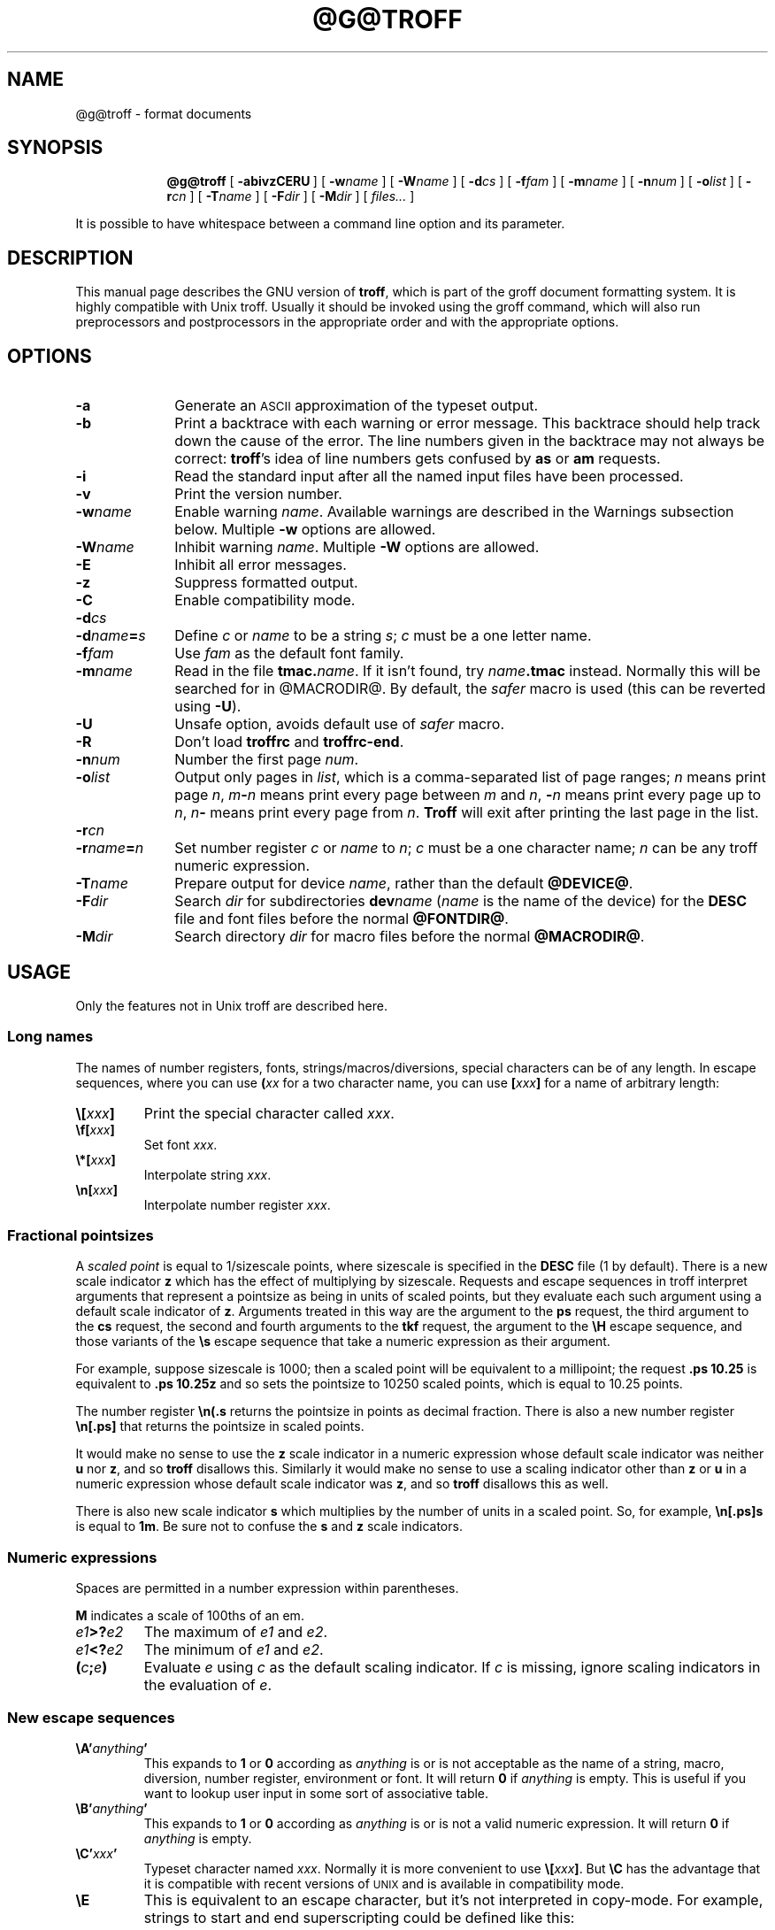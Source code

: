 .ig \"-*- nroff -*-
Copyright (C) 1989-2000 Free Software Foundation, Inc.

Permission is granted to make and distribute verbatim copies of
this manual provided the copyright notice and this permission notice
are preserved on all copies.

Permission is granted to copy and distribute modified versions of this
manual under the conditions for verbatim copying, provided that the
entire resulting derived work is distributed under the terms of a
permission notice identical to this one.

Permission is granted to copy and distribute translations of this
manual into another language, under the above conditions for modified
versions, except that this permission notice may be included in
translations approved by the Free Software Foundation instead of in
the original English.
..
.\" define a string tx for the TeX logo
.ie t .ds tx T\h'-.1667m'\v'.224m'E\v'-.224m'\h'-.125m'X
.el .ds tx TeX
.de TQ
.br
.ns
.TP \\$1
..
.\" Like TP, but if specified indent is more than half
.\" the current line-length - indent, use the default indent.
.de Tp
.ie \\n(.$=0:((0\\$1)*2u>(\\n(.lu-\\n(.iu)) .TP
.el .TP "\\$1"
..
.\" The BSD man macros can't handle " in arguments to font change macros,
.\" so use \(ts instead of ".
.tr \(ts"
.TH @G@TROFF @MAN1EXT@ "@MDATE@" "Groff Version @VERSION@"
.SH NAME
@g@troff \- format documents
.SH SYNOPSIS
.nr a \n(.j
.ad l
.nr i \n(.i
.in +\w'\fB@g@troff 'u
.ti \niu
.B @g@troff
.de OP
.ie \\n(.$-1 .RI "[\ \fB\\$1\fP" "\\$2" "\ ]"
.el .RB "[\ " "\\$1" "\ ]"
..
.OP \-abivzCERU
.OP \-w name
.OP \-W name
.OP \-d cs
.OP \-f fam
.OP \-m name
.OP \-n num
.OP \-o list
.OP \-r cn
.OP \-T name
.OP \-F dir
.OP \-M dir
.RI "[\ " files\|.\|.\|. "\ ]"
.br
.ad \na
.PP
It is possible to have whitespace between a command line option and its
parameter.
.SH DESCRIPTION
This manual page describes the GNU version of
.BR troff ,
which is part of the groff document formatting system.
It is highly compatible with Unix troff.
Usually it should be invoked using the groff command, which will
also run preprocessors and postprocessors in the appropriate
order and with the appropriate options.
.SH OPTIONS
.TP \w'\-dname=s'u+2n
.B \-a
Generate an
.SM ASCII
approximation of the typeset output.
.TP
.B \-b
Print a backtrace with each warning or error message.  This backtrace
should help track down the cause of the error.  The line numbers given
in the backtrace may not always be correct:
.BR troff 's
idea of line numbers
gets confused by
.B as
or 
.B am
requests.
.TP
.B \-i
Read the standard input after all the named input files have been
processed.
.TP
.B \-v
Print the version number.
.TP
.BI \-w name
Enable warning
.IR  name .
Available warnings are described in
the Warnings subsection below.
Multiple
.B \-w
options are allowed.
.TP
.BI \-W name
Inhibit warning
.IR name .
Multiple
.B \-W
options are allowed.
.TP
.B \-E
Inhibit all error messages.
.TP
.B \-z
Suppress formatted output.
.TP
.B \-C
Enable compatibility mode.
.TP
.BI \-d cs
.TQ
.BI \-d name = s
Define
.I c
or
.I name
to be a string
.IR s ;
.I c
must be a one letter name.
.TP
.BI \-f fam
Use
.I fam
as the default font family.
.TP
.BI \-m name
Read in the file
.BI tmac. name\fR.
If it isn't found, try
.IB name .tmac
instead.
Normally this will be searched for in @MACRODIR@.
By default, the 
.I safer
macro is used (this can be reverted using
.BR \-U ).
.TP
.B \-U
Unsafe option, avoids default use of 
.I safer
macro.
.TP
.B \-R
Don't load
.B troffrc
and
.BR troffrc-end .
.TP
.BI \-n num
Number the first page
.IR num .
.TP
.BI \-o list
Output only pages in
.IR list ,
which is a comma-separated list of page ranges;
.I n
means print page
.IR n ,
.IB m \- n
means print every page between
.I m
and
.IR n ,
.BI \- n
means print every page up to
.IR n ,
.IB n \-
means print every page from
.IR n .
.B Troff
will exit after printing the last page in the list.
.TP
.BI \-r cn
.TQ
.BI \-r name = n
Set number register
.I c
or
.I name
to
.IR n ;
.I c
must be a one character name;
.I n
can be any troff numeric expression.
.TP
.BI \-T name
Prepare output for device
.IR name ,
rather than the default
.BR @DEVICE@ .
.TP
.BI \-F dir
Search
.I dir
for subdirectories
.BI dev name
.RI ( name
is the name of the device)
for the
.B DESC
file and font files before the normal
.BR @FONTDIR@ .
.TP
.BI \-M dir
Search directory
.I dir
for macro files before the normal
.BR @MACRODIR@ .
.SH USAGE
Only the features not in Unix troff are described here.
.SS Long names
The names of number registers, fonts, strings/macros/diversions,
special characters can be of any length. In escape sequences, where
you can use 
.BI ( xx
for a two character name, you can use
.BI [ xxx ]
for a name of arbitrary length:
.TP
.BI \e[ xxx ]
Print the special character called
.IR xxx .
.TP
.BI \ef[ xxx ]
Set font
.IR xxx .
.TP
.BI \e*[ xxx ]
Interpolate string
.IR xxx .
.TP
.BI \en[ xxx ]
Interpolate number register
.IR xxx .
.SS Fractional pointsizes
A
.I
scaled point
is equal to 1/sizescale
points, where
sizescale is specified in the
.B DESC
file (1 by default).
There is a new scale indicator
.B z
which has the effect of multiplying by sizescale.
Requests and escape sequences in troff 
interpret arguments that represent a pointsize as being in units
of scaled points, but they evaluate each such argument
using a default scale indicator of
.BR z .
Arguments treated in this way are
the argument to the
.B ps
request,
the third argument to the
.B cs
request,
the second and fourth arguments to the
.B tkf
request,
the argument to the
.B \eH
escape sequence,
and those variants of the
.B \es
escape sequence that take a numeric expression as their argument.
.LP
For example, suppose sizescale is 1000;
then a scaled point will be equivalent to a millipoint;
the request
.B .ps 10.25
is equivalent to
.B .ps 10.25z
and so sets the pointsize to 10250 scaled points,
which is equal to 10.25 points.
.LP
The number register
.B \en(.s
returns the pointsize in points as decimal fraction.
There is also a new number register
.B \en[.ps]
that returns the pointsize in scaled points.
.LP
It would make no sense to use the
.B z
scale indicator in a numeric expression
whose default scale indicator was neither
.B u
nor
.BR z ,
and so
.B troff
disallows this.
Similarly it would make no sense to use a scaling indicator
other than
.B z
or
.B u
in a numeric expression whose default scale indicator was
.BR z ,
and so
.B troff
disallows this as well.
.LP
There is also new scale indicator
.B s
which multiplies by the number of units in a scaled point.
So, for example,
.B \en[.ps]s
is equal to
.BR 1m .
Be sure not to confuse the
.B s
and
.B z
scale indicators.
.SS Numeric expressions
.LP
Spaces are permitted in a number expression within parentheses.
.LP
.B M
indicates a scale of 100ths of an em.
.TP
.IB e1 >? e2
The maximum of
.I e1
and
.IR e2 .
.TP
.IB e1 <? e2
The minimum of
.I e1
and
.IR e2 .
.TP
.BI ( c ; e )
Evaluate
.I e
using
.I c
as the default scaling indicator.
If
.I c
is missing, ignore scaling indicators in the evaluation of
.IR e .
.SS New escape sequences
.TP
.BI \eA' anything '
This expands to
.B 1
or
.B 0
according as
.I anything
is or is not acceptable as the name of a string, macro, diversion,
number register, environment or font.
It will return
.B 0
if
.I anything
is empty.
This is useful if you want to lookup user input in some sort of
associative table.
.TP
.BI \eB' anything '
This expands to
.B 1
or
.B 0
according as
.I anything
is or is not a valid numeric expression.
It will return
.B 0
if
.I anything
is empty.
.TP
.BI \eC' xxx '
Typeset character named
.IR xxx .
Normally it is more convenient to use
.BI \e[ xxx ]\fR.
But
.B \eC
has the advantage that it is compatible with recent versions of
.SM UNIX
and is available in compatibility mode.
.TP
.B \eE
This is equivalent to an escape character,
but it's not interpreted in copy-mode.
For example, strings to start and end superscripting could be defined
like this:
.RS
.IP
\&.ds { \ev'\-.3m'\es'\eEn[.s]*6u/10u'
.br
\&.ds } \es0\ev'.3m'
.LP
The use of
.B \eE
ensures that these definitions will work even if
.B \e*{
gets interpreted in copy-mode
(for example, by being used in a macro argument).
.RE
.TP
.BI \eN' n '
Typeset the character with code
.I n
in the current font.
.I n
can be any integer.
Most devices only have characters with codes between 0 and 255.
If the current font does not contain a character with that code,
special fonts will
.I not
be searched.
The
.B \eN
escape sequence can be conveniently used on conjunction with the
.B char
request:
.RS
.IP
.B
\&.char \e[phone] \ef(ZD\eN'37'
.RE
.IP
The code of each character is given in the fourth column in the font
description file after the
.B charset
command.
It is possible to include unnamed characters in the font description
file by using a name of
.BR \-\-\- ;
the
.B \eN
escape sequence is the only way to use these.
.TP
.BI \eR' name\ \(+-n '
This has the same effect as
.RS
.IP
.BI .nr\  name\ \(+-n
.RE
.TP
.BI \es( nn
.TQ
.BI \es\(+-( nn
Set the point size to
.I nn
points;
.I nn
must be exactly two digits.
.TP
.BI \es[\(+- n ]
.TQ
.BI \es\(+-[ n ]
.TQ
.BI \es'\(+- n '
.TQ
.BI \es\(+-' n '
Set the point size to
.I n
scaled points;
.I n
is a numeric expression with a default scale indicator of
.BR z .
.TP
.BI \eV x
.TQ
.BI \eV( xx
.TQ
.BI \eV[ xxx ]
Interpolate the contents of the environment variable
.IR xxx ,
as returned by
.BR getenv (3).
.B \eV
is interpreted in copy-mode.
.TP
.BI \eY x
.TQ
.BI \eY( xx
.TQ
.BI \eY[ xxx ]
This is approximately equivalent to
.BI \eX'\e*[ xxx ]'\fR.
However the contents of the string or macro
.I xxx
are not interpreted;
also it is permitted for
.I xxx
to have been defined as a macro and thus contain newlines
(it is not permitted for the argument to
.B \eX
to contain newlines).
The inclusion of newlines requires an extension to the Unix troff output
format, and will confuse drivers that do not know about this
extension.
.TP
.BI \eZ' anything '
Print anything and then restore the horizontal and vertical
position;
.I anything
may not contain tabs or leaders.
.TP
.B \e$0
The name by which the current macro was invoked.
The
.B als
request can make a macro have more than one name.
.TP
.B \e$*
In a macro, the concatenation of all the arguments separated by spaces.
.TP
.B \e$@
In a macro, the concatenation of all the arguments with each surrounded by
double quotes, and separated by spaces. 
.TP
.BI \e$( nn
.TQ
.BI \e$[ nnn ]
In a macro, this gives the
.IR nn -th
or
.IR nnn -th
argument.
Macros can have a unlimited number of arguments.
.TP
.BI \e? anything \e?
When used in a diversion, this will transparently embed
.I anything
in the diversion.
.I anything
is read in copy mode.
When the diversion is reread,
.I anything
will be interpreted.
.I anything
may not contain newlines; use
.B \e!
if you want to embed newlines in a diversion.
The escape sequence
.B \e?
is also recognised in copy mode and turned into a single internal
code; it is this code that terminates
.IR anything .
Thus
.RS
.RS
.ft B
.nf
.ne 15
\&.nr x 1
\&.nf
\&.di d
\e?\e\e?\e\e\e\e?\e\e\e\e\e\e\e\enx\e\e\e\e?\e\e?\e?
\&.di
\&.nr x 2
\&.di e
\&.d
\&.di
\&.nr x 3
\&.di f
\&.e
\&.di
\&.nr x 4
\&.f
.fi
.ft
.RE
.RE
.IP
will print
.BR 4 .
.TP
.B \e/
This increases the width of the preceding character so that
the spacing between that character and the following character
will be correct if the following character is a roman character.
For example, if an italic f is immediately followed by a roman
right parenthesis, then in many fonts the top right portion of the f
will overlap the top left of the right parenthesis producing \fIf\fR)\fR,
which is ugly.
Inserting
.B \e/
produces
.ie \n(.g \fIf\/\fR)\fR
.el \fIf\|\fR)\fR
and avoids this problem.
It is a good idea to use this escape sequence whenever an
italic character is immediately followed by a roman character without any
intervening space.
.TP
.B \e,
This modifies the spacing of the following character so that the spacing
between that character and the preceding character will correct if
the preceding character is a roman character.
For example, inserting
.B \e,
between the parenthesis and the f changes
\fR(\fIf\fR to
.ie \n(.g \fR(\,\fIf\fR.
.el \fR(\^\fIf\fR.
It is a good idea to use this escape sequence whenever a
roman character is immediately followed by an italic character without any
intervening space.
.TP
.B \e)
Like
.B \e&
except that it behaves like a character declared with the
.B cflags
request to be transparent for the purposes of end of sentence recognition.
.TP
.B \e~
This produces an unbreakable space that stretches like a normal inter-word
space when a line is adjusted.
.TP
.B \e#
Everything up to and including the next newline is ignored.
This is interpreted in copy mode.
This is like
.B \e"
except that
.B \e"
does not ignore the terminating newline.
.SS New requests
.TP
.BI .aln\  xx\ yy
Create an alias
.I xx
for number register object named
.IR yy .
The new name and the old name will be exactly equivalent.
If
.I yy
is undefined, a warning of type
.B reg
will be generated, and the request will be ignored.
.TP
.BI .als\  xx\ yy
Create an alias
.I xx
for request, string, macro, or diversion object named
.IR yy .
The new name and the old name will be exactly equivalent (it is similar to a
hard rather than a soft link).
If
.I yy
is undefined, a warning of type
.B mac
will be generated, and the request will be ignored.
The
.BR de ,
.BR am ,
.BR di ,
.BR da ,
.BR ds ,
and
.B as
requests only create a new object if the name of the macro, diversion
or string diversion is currently undefined or if it is defined to be a
request; normally they modify the value of an existing object.
.TP
.BI .asciify\  xx
This request only exists in order to make it possible
to make certain gross hacks work with GNU troff.
It `unformats' the diversion
.I xx
in such a way that
.SM ASCII
characters that were formatted and diverted into
.I xx
will be treated like ordinary input characters when
.I xx
is reread.
For example, this
.RS
.IP
.ne 7v+\n(.Vu
.ft B
.nf
.ss 24
\&.tr @.
\&.di x
\&@nr\e n\e 1
\&.br
\&.di
\&.tr @@
\&.asciify x
\&.x
.ss 12
.fi
.RE
.IP
will set register
.B n
to 1.
.TP
.B .backtrace
Print a backtrace of the input stack on stderr.
.TP
.BI .blm\  xx
Set the blank line macro to
.IR xx .
If there is a blank line macro,
it will be invoked when a blank line is encountered instead of the usual
troff behaviour.
.TP
.B .break
Break out of a while loop.
See also the
.B while
and
.B continue
requests.
Be sure not to confuse this with the
.B br
request.
.TP
.BI .cflags\  n\ c1\ c2\|.\|.\|.
Characters
.IR c1 ,
.IR c2 ,\|.\|.\|.
have properties determined by
.IR n ,
which is ORed from the following:
.RS
.TP
1
the character ends sentences
(initially characters
.B .?!
have this property);
.TP
2
lines can be broken before the character
(initially no characters have this property);
a line will not be broken at a character with this property
unless the characters on each side both have non-zero
hyphenation codes.
.TP
4
lines can be broken after the character
(initially characters
.B \-\e(hy\e(em
have this property);
a line will not be broken at a character with this property
unless the characters on each side both have non-zero
hyphenation codes.
.TP
8
the character overlaps horizontally
(initially characters
.B \e(ul\e(rn\e(ru
have this property);
.TP
16
the character overlaps vertically
(initially character
.B \e(br
has this property);
.TP
32
an end of sentence character followed by any number of characters
with this property will be treated
as the end of a sentence if followed by a newline or two spaces;
in other words
the character is transparent for the purposes of end of sentence
recognition;
this is the same as having a zero space factor in \*(tx
(initially characters
.B \(ts')]*\e(dg\e(rq
have this property).
.RE
.TP
.BI .char\  c\ string
Define character
.I c
to be
.IR string .
Every time character
.I c
needs to be printed,
.I string
will be processed in a temporary environment and the result
will be wrapped up into a single object.
Compatibility mode will be turned off
and the escape character will be set to
.B \e
while
.I string
is being processed.
Any emboldening, constant spacing or track kerning will be applied
to this object rather than to individual characters in
.IR string .
A character defined by this request can be used just like
a normal character provided by the output device.
In particular other characters can be translated to it
with the
.B tr
request;
it can be made the leader character by the
.B lc
request;
repeated patterns can be drawn with the character using the
.B \el
and
.B \eL
escape sequences;
words containing the character can be hyphenated
correctly, if the
.B hcode
request is used to give the character a hyphenation code.
There is a special anti-recursion feature: 
use of character within the character's definition
will be handled like normal characters not defined with
.BR char .
A character definition can be removed with the
.B rchar
request.
.TP
.BI .chop\  xx
Chop the last character off macro, string, or diversion
.IR xx .
This is useful for removing the newline from the end of diversions
that are to be interpolated as strings.
.TP
.BI .close\  stream
Close the stream named
.IR stream ;
.I stream
will no longer be an acceptable argument to the
.B write
request.
See the
.B open
request.
.TP
.B .continue
Finish the current iteration of a while loop.
See also the
.B while
and
.B break
requests.
.TP
.BI .cp\  n
If
.I n
is non-zero or missing, enable compatibility mode, otherwise
disable it.
In compatibility mode, long names are not recognised, and the
incompatibilities caused by long names do not arise.
.TP
.BI .dei\  xx\ yy
Define macro indirectly.
The following example
.RS
.IP
.ne 2v+\n(.Vu
.ft B
.nf
\&.ds xx aa
\&.ds yy bb
\&.dei xx yy
.fi
.RE
.IP
is equivalent to
.RS
.IP
.B
\&.de aa bb
.RE
.TP
.BI .do\  xxx
Interpret
.I .xxx
with compatibility mode disabled.
For example,
.RS
.IP
.B
\&.do fam T
.LP
would have the same effect as
.IP
.B
\&.fam T
.LP
except that it would work even if compatibility mode had been enabled.
Note that the previous compatibility mode is restored before any files
sourced by
.I xxx
are interpreted.
.RE
.TP
.B .ecs
Save current escape character.
.TP
.B .ecr
Restore escape character saved with
.BR ecs .
Without a previous call to
.BR ecs ,
.RB ` \e '
will be the new escape character.
.TP
.BI .evc\  xx
Copy the contents of environment
.I xx
to the current environment.
No pushing or popping of environents will be done.
.TP
.BI .fam\  xx
Set the current font family to
.IR xx .
The current font family is part of the current environment.
See the description of the
.B sty
request for more information on font families.
.TP
.BI .fspecial\  f\ s1\ s2\|.\|.\|.
When the current font is
.IR f ,
fonts
.IR s1 ,
.IR s2 ,\|.\|.\|.
will be special, that is, they will searched for characters not in
the current font.
Any fonts specified in the
.B special
request will be searched after fonts specified in the
.B fspecial
request.
.TP
.BI .ftr\  f\ g
Translate font
.I f
to
.IR g .
Whenever a font named
.I f
is referred to in
.B \ef
escape sequence,
or in the
.BR ft ,
.BR ul ,
.BR bd ,
.BR cs ,
.BR tkf ,
.BR special ,
.BR fspecial ,
.BR fp ,
or
.BR sty
requests,
font
.I g
will be used.
If
.I g
is missing,
or equal to
.I f
then font
.I f
will not be translated.
.TP
.BI .hcode \ c1\ code1\ c2\ code2\|.\|.\|.
Set the hyphenation code of character
.I c1
to
.I code1
and that of
.I c2
to
.IR code2 .
A hyphenation code must be a single input
character (not a special character) other than a digit or a space.
Initially each lower-case letter has a hyphenation code, which
is itself, and each upper-case letter has a hyphenation code
which is the lower case version of itself.
See also the
.B hpf
request.
.TP
.BI .hla\  lang
Set the current hyphenation language to
.IR lang .
Hyphenation exceptions specified with the
.B hw
request and hyphenation patterns specified with the
.B hpf
request are both associated with the current hyphenation language.
The
.B hla
request is usually invoked by the
.B troffrc
file.
.TP
.BI .hlm\  n
Set the maximum number of consecutive hyphenated lines to
.IR n .
If
.I n
is negative, there is no maximum.
The default value is \-1.
This value is associated with the current environment.
Only lines output from an environment count towards the maximum associated
with that environment.
Hyphens resulting from
.B \e%
are counted; explicit hyphens are not.
.TP
.BI .hpf\  file
Read hyphenation patterns from
.IR file ;
this will be searched for in the same way that
.BI tmac. name
is searched for when the
.BI \-m name
option is specified.
It should have the same format as the argument to
the \epatterns primitive in \*(tx;
the letters appearing in this file are interpreted as hyphenation
codes.
A
.B %
character in the patterns file introduces a comment that continues
to the end of the line.
The set of hyphenation patterns is associated with the current language
set by the
.B hla
request.
The
.B hpf
request
is usually invoked by the
.B troffrc
file.
.TP
.BI .hym\  n
Set the
.I hyphenation margin
to
.IR n :
when the current adjustment mode is not
.BR b ,
the line will not be hyphenated if the line is no more than
.I n
short.
The default hyphenation margin is 0.
The default scaling indicator for this request is
.IR m .
The hyphenation margin is associated with the current environment.
The current hyphenation margin is available in the
.B \en[.hym]
register.
.TP
.BI .hys\  n
Set the
.I hyphenation space
to
.IR n :
when the current adjustment mode is
.B b
don't hyphenate the line if the line can be justified by adding no more than
.I n
extra space to each word space.
The default hyphenation space is 0.
The default scaling indicator for this request is
.BR m .
The hyphenation space is associated with the current environment.
The current hyphenation space is available in the
.B \en[.hys]
register.
.TP
.BI .kern\  n
If
.I n
is non-zero or missing, enable pairwise kerning, otherwise disable it.
.TP
.BI .length\  xx\ string
Compute the length of
.I string
and return it in the number register
.I xx
(which is not necessarily defined before).
.TP
.BI .mso\  file
The same as the
.B so
request except that
.I file
is searched for in the same directories as macro files for the
the
.B \-m
command line option.
If the file name to be included
has the form
.BI tmac. name
and it isn't found,
.B mso
tries to include
.IB name .tmac
instead.
.TP
.BI .nop \ anything
Execute
.IR anything .
This is similar to `.if\ 1'.
.TP
.B .nroff
Make the
.B n
built-in condition true
and the
.B t
built-in condition false.
This can be reversed using the
.B troff
request.
.TP
.BI .open\  stream\ filename
Open
.I filename
for writing and associate the stream named
.I stream
with it.
See also the
.B close
and
.B write
requests.
.TP 
.BI .opena\  stream\ filename
Like
.BR open ,
but if
.I filename
exists, append to it instead of truncating it.
.TP
.B .pnr
Print the names and contents of all currently defined number registers
on stderr.
.TP
.BI .psbb \ filename
Get the bounding box of a PostScript image
.IR filename .
This file must conform to Adobe's Document Structuring Conventions; the
command looks for a
.B %%BoundingBox
comment to extract the bounding box values.
After a successful call, the coordinates (in PostScript units) of the lower
left and upper right corner can be found in the registers
.BR \en[llx] ,
.BR \en[lly] ,
.BR \en[urx] ,
and
.BR \en[ury] ,
respectively.
If some error has occurred, the four registers are set to zero.
.TP
.BI .pso \ command
This behaves like the
.B so
request except that input comes from the standard output of
.IR command .
.TP
.B .ptr
Print the names and positions of all traps (not including input line
traps and diversion traps) on stderr.  Empty slots in the page trap
list are printed as well, because they can affect the priority of
subsequently planted traps.
.TP
.BI .rchar\  c1\ c2\|.\|.\|.
Remove the definitions of characters
.IR c1 ,
.IR c2 ,\|.\|.\|.
This undoes the effect of a
.B char
request.
.TP
.B .rj
.TQ
.BI .rj\  n
Right justify the next
.I n
input lines.
Without an argument right justify the next input line.
The number of lines to be right justified is available in the
.B \en[.rj]
register.
This implicitly does
.BR .ce\ 0 .
The
.B ce
request implicitly does
.BR .rj\ 0 .
.TP
.BI .rnn \ xx\ yy
Rename number register
.I xx
to
.IR yy .
.TP
.BI .shc\  c
Set the soft hyphen character to
.IR c .
If
.I c
is omitted,
the soft hyphen character will be set to the default
.BR \e(hy .
The soft hyphen character is the character which will be inserted
when a word is hyphenated at a line break.
If the soft hyphen character does not exist in the font of the character
immediately preceding a potential break point,
then the line will not be broken at that point.
Neither definitions (specified with the
.B char
request)
nor translations (specified with the
.B tr
request)
are considered when finding the soft hyphen character.
.TP
.BI .shift\  n
In a macro, shift the arguments by
.I n
positions:
argument
.I i
becomes argument
.IR i \- n ;
arguments 1 to
.I n
will no longer be available.
If
.I n
is missing,
arguments will be shifted by 1.
Shifting by negative amounts is currently undefined.
.TP
.BI .special\  s1\ s2\|.\|.\|.
Fonts
.IR s1 ,
.IR s2 ,
are special and will be searched for characters not in the
current font.
.TP
.BI .sty\  n\ f
Associate style
.I f
with font position
.IR n .
A font position can be associated either with a font or
with a style.
The current font is the index of a font position and so is also
either a font or a style.
When it is a style, the font that is actually used is the font the
name of which is the concatenation of the name of the current family
and the name of the current style.
For example, if the current font is 1 and font position 1 is
associated with style
.B R
and the current
font family is
.BR T ,
then font
.BR TR
will be used.
If the current font is not a style, then the current family is ignored.
When the requests
.BR cs ,
.BR bd ,
.BR tkf ,
.BR uf ,
or
.B fspecial
are applied to a style,
then they will instead be applied to the member of the
current family corresponding to that style.
The default family can be set with the
.B \-f
option.
The styles command in the
.SM DESC
file controls which font positions
(if any) are initially associated with styles rather than fonts.
.TP
.BI .substring\  xx\ n1\  [ n2 ]
Replace the string in register
.I xx
with the substring defined by the indices
.I n1
and
.IR n2 .
The first character in the string has index one.
If
.I n2
is omitted, it is taken to be equal to the string's length.  If the
index value
.I n1
or
.I n2
is negative or zero, it will be counted from the end of the string,
going backwards: The last character has index 0, the character before
the last character has index -1, etc.
.TP
.BI .tkf\  f\ s1\ n1\ s2\ n2
Enable track kerning for font
.IR f .
When the current font is
.I f
the width of every character will be increased by an amount
between
.I n1
and
.IR n2 ;
when the current point size is less than or equal to
.I s1
the width will be increased by
.IR n1 ;
when it is greater than or equal to
.I s2
the width will be increased by
.IR n2 ;
when the point size is greater than or equal to
.I s1
and less than or equal to
.I s2
the increase in width is a linear function of the point size.
.TP
.BI .tm1\  string
Similar to the
.B tm
request,
.I string
is read in copy mode and written on the standard error, but an initial
double quote in
.I string
is stripped off to allow initial blanks.
.TP
.BI .tmc\  string
Similar to
.BR tm1
but without writing a final newline.
.TP
.BI .trf\  filename
Transparently output the contents of file
.IR filename .
Each line is output as it would be were it preceded by
.BR \e! ;
however, the lines are not subject to copy-mode interpretation.
If the file does not end with a newline, then a newline will
be added.
For example, you can define a macro
.I x
containing the contents of file
.IR f ,
using
.RS
.IP
.BI .di\  x
.br
.BI .trf\  f
.br
.B .di
.LP
Unlike with the
.B cf
request,
the file cannot contain characters such as
.SM NUL
that are not legal troff input characters.
.RE
.TP
.B .trnt abcd
This is the same as the
.B tr
request except that the translations do not apply to text that is
transparently throughput into a diversion with
.BR \e! .
For example,
.RS
.LP
.nf
.ft B
\&.tr ab
\&.di x
\e!.tm a
\&.di
\&.x
.fi
.ft
.LP
will print
.BR b ;
if
.B trnt
is used instead of
.B tr
it will print
.BR a .
.RE
.TP
.B .troff
Make the
.B n
built-in condition false,
and the
.B t
built-in condition true.
This undoes the effect of the
.B nroff
request.
.TP
.BI .vpt\  n
Enable vertical position traps if
.I n
is non-zero, disable them otherwise.
Vertical position traps are traps set by the
.B wh
or
.B dt
requests.
Traps set by the
.B it
request are not vertical position traps.
The parameter that controls whether vertical position traps are enabled
is global.
Initially vertical position traps are enabled.
.TP
.BI .warn\  n
Control warnings.
.I n
is the sum of the numbers associated with each warning that is to be enabled;
all other warnings will be disabled.
The number associated with each warning is listed in the `Warnings' section.
For example,
.B .warn 0
will disable all warnings, and
.B .warn 1
will disable all warnings except that about missing characters.
If
.I n
is not given,
all warnings will be enabled.
.TP
.BI .while \ c\ anything
While condition
.I c
is true, accept
.I anything
as input;
.I c
can be any condition acceptable to an
.B if
request;
.I anything
can comprise multiple lines if the first line starts with
.B \e{
and the last line ends with
.BR \e} .
See also the
.B break
and
.B continue
requests.
.TP
.BI .write\  stream\ anything
Write
.I anything
to the stream named
.IR stream .
.I stream
must previously have been the subject of an
.B open
request.
.I anything
is read in copy mode;
a leading
.B \(ts
will be stripped.
.SS Extended requests
.TP
.BI .cf\  filename
When used in a diversion, this will embed in the diversion an object which,
when reread, will cause the contents of
.I filename
to be transparently copied through to the output.
In Unix troff, the
contents of
.I filename
is immediately copied through to the output regardless of whether
there is a current diversion; this behaviour is so anomalous that it
must be considered a bug.
.TP
.BI .ev\  xx
If
.I xx
is not a number, this will switch to a named environment called
.IR xx .
The environment should be popped with a matching
.B ev
request without any arguments, just as for numbered environments.
There is no limit on the number of named environments; they will be
created the first time that they are referenced.
.TP
.BI .fp\  n\ f1\ f2
The
.B fp
request has an optional third argument.
This argument gives the external name of the font,
which is used for finding the font description file.
The second argument gives the internal name of the font
which is used to refer to the font in troff after it has been mounted.
If there is no third argument then the internal name will be used
as the external name.
This feature allows you to use fonts with long names in compatibility mode.
.TP
.BI .ss\  m\ n
When two arguments are given to the
.B ss
request, the second argument gives the
.IR "sentence space size" .
If the second argument is not given, the sentence space size
will be the same as the word space size.
Like the word space size, the sentence space is in units of
one twelfth of the spacewidth parameter for the current font.
Initially both the word space size and the sentence
space size are 12.
The sentence space size is used in two circumstances:
if the end of a sentence occurs at the end of a line in fill mode, then
both an inter-word space and a sentence space will be added;
if two spaces follow the end of a sentence in the middle of a line,
then the second space will be a sentence space.
Note that the behaviour of Unix troff will be exactly
that exhibited by GNU troff if a second argument is never given to the
.B ss
request.
In GNU troff, as in Unix troff, you should always
follow a sentence with either a newline or two spaces.
.TP
.BI .ta\  n1\ n2\|.\|.\|.nn \ T\  r1\ r2\|.\|.\|.\|rn
Set tabs at positions
.IR n1 ,
.IR n2 ,\|.\|.\|.\|,
.I nn
and then set tabs at
.IR nn + r1 ,
.IR nn + r2 ,\|.\|.\|.\|.\|,
.IR nn + rn
and then at
.IR nn + rn + r1 ,
.IR nn + rn + r2 ,\|.\|.\|.\|,
.IR nn + rn + rn ,
and so on.
For example,
.RS
.IP
.B
\&.ta T .5i
.LP
will set tabs every half an inch.
.RE
.SS New number registers
The following read-only registers are available:
.TP
.B \en[.C]
1 if compatibility mode is in effect, 0 otherwise.
.TP
.B \en[.cdp]
The depth of the last character added to the current environment.
It is positive if the character extends below the baseline.
.TP
.B \en[.ce]
The number of lines remaining to be centered, as set by the
.B ce
request.
.TP
.B \en[.cht]
The height of the last character added to the current environment.
It is positive if the character extends above the baseline.
.TP
.B \en[.csk]
The skew of the last character added to the current environment.
The
.I skew
of a character is how far to the right of the center of a character
the center of an accent over that character should be placed.
.TP
.B \en[.ev]
The name or number of the current environment.
This is a string-valued register.
.TP
.B \en[.fam]
The current font family.
This is a string-valued register.
.TP
.B \en[.fp]
The number of the next free font position.
.TP
.B \en[.g]
Always 1.
Macros should use this to determine whether they are running
under GNU troff.
.TP
.B \en[.hla]
The current hyphenation language as set by the
.B hla
request.
.TP
.B \en[.hlc]
The number of immediately preceding consecutive hyphenated lines.
.TP
.B \en[.hlm]
The maximum allowed number of consecutive hyphenated lines, as set by the
.B hlm
request.
.TP
.B \en[.hy]
The current hyphenation flags (as set by the
.B hy
request).
.TP
.B \en[.hym]
The current hyphenation margin (as set by the
.B hym
request).
.TP
.B \en[.hys]
The current hyphenation space (as set by the
.B hys
request).
.TP
.B \en[.in]
The indent that applies to the current output line.
.TP
.B \en[.kern]
.B 1
if pairwise kerning is enabled,
.B 0
otherwise.
.TP
.B \en[.lg]
The current ligature mode (as set by the
.B lg
request).
.TP
.B \en[.ll]
The line length that applies to the current output line.
.TP
.B \en[.lt]
The title length as set by the
.B lt
request.
.TP
.B \en[.ne]
The amount of space that was needed in the last
.B ne
request that caused a trap to be sprung.
Useful in conjunction with the
.B \en[.trunc]
register.
.TP
.B \en[.pn]
The number of the next page:
either the value set by a
.B pn
request, or the number of the current page plus 1.
.TP
.B \en[.ps]
The current pointsize in scaled points.
.TP
.B \en[.psr]
The last-requested pointsize in scaled points.
.TP
.B \en[.rj]
The number of lines to be right-justified as set by the
.B rj
request.
.TP
.B \en[.sr]
The last requested pointsize in points as a decimal fraction.
This is a string-valued register.
.TP
.B \en[.tabs]
A string representation of the current tab settings suitable for use as
an argument to the
.B ta
request.
.TP
.B \en[.trunc]
The amount of vertical space truncated by the most recently sprung
vertical position trap, or,
if the trap was sprung by a
.B ne
request,
minus the amount of vertical motion produced by the
.B ne
request.
In other words, at the point a trap is sprung, it represents the difference
of what the vertical position would have been but for the trap,
and what the vertical position actually is.
Useful in conjunction with the
.B \en[.ne]
register.
.TP
.B \en[.ss]
.TQ
.B \en[.sss]
These give the values of the parameters set by the
first and second arguments of the
.B ss
request.
.TP
.B \en[.vpt]
1 if vertical position traps are enabled, 0 otherwise.
.TP
.B \en[.warn]
The sum of the numbers associated with each of the currently enabled
warnings.
The number associated with each warning is listed in the `Warnings'
subsection.
.TP
.B \en(.x
The major version number.
For example, if the version number is
.B 1.03
then
.B \en(.x
will contain
.BR 1 .
.TP
.B \en(.y
The minor version number.
For example, if the version number is
.B 1.03
then
.B \en(.y
will contain
.BR 03 .
.TP
.B \en(.Y
The revision number of groff.
.TP
.B \en[llx]
.TQ
.B \en[lly]
.TQ
.B \en[urx]
.TQ
.B \en[ury]
These four registers are set by the
.B \&.psbb
request and contain the bounding box values (in PostScript units) of a given
PostScript image.
.LP
The following registers are set by the
.B \ew
escape sequence:
.TP
.B \en[rst]
.TQ
.B \en[rsb]
Like the
.B st
and
.B sb
registers, but takes account of the heights and depths of characters.
.TP
.B \en[ssc]
The amount of horizontal space (possibly negative) that should
be added to the last character before a subscript.
.TP
.B \en[skw]
How far to right of the center of the last character
in the
.B \ew
argument,
the center of an accent from a roman font should be placed over that character.
.LP
The following read/write number registers are available:
.TP
.B \en[systat]
The return value of the system() function executed by the last
.B sy
request.
.TP
.B \en[slimit]
If greater than 0, the maximum number of objects on the input stack.
If less than or equal to 0, there is no limit on the number of objects
on the input stack.  With no limit, recursion can continue until
virtual memory is exhausted.
.TP
.B \en[year]
The current year.
Note that the traditional
.B troff
number register
.B \en(yr
is the current year minus 1900.
.SS Miscellaneous
.B @g@troff
predefines a single (read/write) string-based register,
.BR \e*(.T ,
which contains the argument given to the
.B -T
command line option, namely the current output device (for example,
.I latin1
or
.IR ascii ).
Note that this is not the same as the (read-only) number register
.B \en(.T
which is defined to be\ 1 if
.B troff
is called with the
.B -T
command line option, and zero otherwise.  This behaviour is different to
Unix troff.
.LP
Fonts not listed in the
.SM DESC
file are automatically mounted on the next available font position
when they are referenced.
If a font is to be mounted explicitly with the
.B fp
request on an unused font position,
it should be mounted on the first unused font position,
which can be found in the
.B \en[.fp]
register;
although
.B troff
does not enforce this strictly,
it will not allow a font to be mounted at a position whose number is much
greater than that of any currently used position.
.LP
Interpolating a string does not hide existing macro arguments.
Thus in a macro, a more efficient way of doing
.IP
.BI . xx\  \e\e$@
.LP
is
.IP
.BI \e\e*[ xx ]\e\e  
.LP
If the font description file contains pairwise kerning information,
characters from that font will be kerned.
Kerning between two characters can be inhibited by placing a
.B \e&
between them.
.LP
In a string comparison in a condition, 
characters that appear at different input levels
to the first delimiter character will not be recognised
as the second or third delimiters.
This applies also to the
.B tl
request.
In a
.B \ew
escape sequence,
a character that appears at a different input level to
the starting delimiter character will not be recognised
as the closing delimiter character.
When decoding a macro argument that is delimited
by double quotes, a character that appears at a different
input level to the starting delimiter character will not
be recognised as the closing delimiter character.
The implementation of
.B \e$@
ensures that the double quotes surrounding an argument
will appear the same input level, which will be different
to the input level of the argument itself.
In a long escape name
.B ]
will not be recognized as a closing delimiter except
when it occurs at the same input level as the opening
.BR ] .
In compatibility mode, no attention is paid to the input-level.
.LP
There are some new types of condition:
.TP
.BI .if\ r xxx
True if there is a number register named
.IR xxx .
.TP
.BI .if\ d xxx
True if there is a string, macro, diversion, or request named
.IR xxx .
.TP
.BI .if\ c ch
True if there is a character
.IR ch
available;
.I ch
is either an
.SM ASCII
character
or a special character
.BI \e( xx
or
.BI \e[ xxx ]\fR;
the condition will also be true if
.I ch
has been defined by the
.B char
request.
.SS Warnings
The warnings that can be given by
.B troff
are divided into the following categories.
The name associated with each warning is used by the
.B \-w
and
.B \-W
options;
the number is used by the
.B warn
request, and by the
.B .warn
register.
.nr x \w'\fBright-brace'+1n+\w'0000'u
.ta \nxuR
.TP \nxu+3n
.BR char \t1
Non-existent characters.
This is enabled by default.
.TP
.BR number \t2
Invalid numeric expressions.
This is enabled by default.
.TP
.BR break \t4
In fill mode, lines which could not be broken so that their length was
less than the line length.
This is enabled by default.
.TP
.BR delim \t8
Missing or mismatched closing delimiters.
.TP
.BR el \t16
Use of the
.B el
request with no matching
.B ie
request.
.TP
.BR scale \t32
Meaningless scaling indicators.
.TP
.BR range \t64
Out of range arguments.
.TP
.BR syntax \t128
Dubious syntax in numeric expressions.
.TP
.BR di \t256
Use of
.B di
or
.B da
without an argument when there is no current diversion.
.TP
.BR mac \t512
Use of undefined strings, macros and diversions.
When an undefined string, macro or diversion is used,
that string is automatically defined as empty.
So, in most cases, at most one warning will be given for
each name.
.TP
.BR reg \t1024
Use of undefined number registers.
When an undefined number register is used,
that register is automatically defined to have a value of 0.
a definition is automatically made with a value of 0.
So, in most cases, at most one warning will be given for
use of a particular name.
.TP
.BR tab \t2048
Inappropriate use of a tab character.
Either use of a tab character where a number was expected,
or use of tab character in an unquoted macro argument.
.TP
.BR right-brace \t4096
Use of
.B \e}
where a number was expected.
.TP
.BR missing \t8192
Requests that are missing non-optional arguments.
.TP
.BR input \t16384
Illegal input characters.
.TP
.BR escape \t32768
Unrecognized escape sequences.
When an unrecognized escape sequence is encountered,
the escape character is ignored.
.TP
.BR space \t65536
Missing space between a request or macro and its argument.
This warning will be given 
when an undefined name longer than two characters is encountered,
and the first two characters of the name make a defined name.
The request or macro will not be invoked.
When this warning is given, no macro is automatically defined.
This is enabled by default.
This warning will never occur in compatibility mode.
.TP
.BR font \t131072
Non-existent fonts.
This is enabled by default.
.TP
.BR ig \t262144
Illegal escapes in text ignored with the
.B ig
request.
These are conditions that are errors when they do not occur
in ignored text.
.LP
There are also names that can be used to refer to groups of warnings:
.TP
.B all
All warnings except
.BR di ,
.B mac
and
.BR reg .
It is intended that this covers all warnings
that are useful with traditional macro packages.
.TP
.B w
All warnings.
.SS Incompatibilities
.LP
Long names cause some incompatibilities.
Unix troff will interpret
.IP
.B
\&.dsabcd
.LP
as defining a string
.B ab
with contents
.BR cd .
Normally, GNU troff will interpret this as a call of a macro named
.BR dsabcd .
Also Unix troff will interpret
.B \e*[
or
.B \en[
as references to a string or number register called
.BR [ .
In GNU troff, however, this will normally be interpreted as the start
of a long name.
In
.I compatibility mode
GNU troff will interpret these things in the traditional way.
In compatibility mode, however, long names are not recognised.
Compatibility mode can be turned on with the
.B \-C
command line option, and turned on or off with the
.B cp
request.
The number register
.B \en(.C
is 1 if compatibility mode is on, 0 otherwise.
.LP
GNU troff
does not allow the use of the escape sequences
.BR \\e\e|\e^\e&\e}\e{\e (space) \e'\e`\e-\e_\e!\e%\ec
in names of strings, macros, diversions, number registers,
fonts or environments; Unix troff does.
The
.B \eA
escape sequence may be helpful in avoiding use of these
escape sequences in names.
.LP
Fractional pointsizes cause one noteworthy incompatibility.
In Unix troff the
.B ps 
request ignores scale indicators and so
.IP
.B .ps\ 10u
.LP
will set the pointsize to 10 points, whereas in
GNU troff it will set the pointsize to 10 scaled points.
.LP
In GNU troff there is a fundamental difference between unformatted,
input characters, and formatted, output characters.
Everything that affects how an output character
will be output is stored with the character; once an output
character has been constructed it is unaffected by any subsequent
requests that are executed, including
.BR bd ,
.BR cs ,
.BR tkf ,
.BR tr ,
or
.B fp
requests.
Normally output characters are constructed from input
characters at the moment immediately before the character
is added to the current output line.
Macros, diversions and strings are all, in fact, the same type
of object; they contain lists of input characters and output
characters in any combination.
An output character does not behave like an input character
for the purposes of macro processing; it does not inherit any
of the special properties that the input character from which it
was constructed might have had.
For example,
.IP
.nf
.ft B
\&.di x
\e\e\e\e
\&.br
\&.di
\&.x
.ft
.fi
.LP
will print
.B \e\e
in GNU troff;
each pair of input
.BR \e s
is turned into one output
.B \e
and the resulting output
.BR \e s
are not interpreted as escape characters when they are reread.
Unix troff would interpret them as escape characters
when they were reread and would end up printing one
.BR \e .
The correct way to obtain a printable
.B \e
is to use the
.B \ee
escape sequence: this will always print a single instance of the
current escape character, regardless of whether or not it is used in a
diversion; it will also work in both GNU troff and Unix troff.
If you wish for some reason to store in a diversion an escape
sequence that will be interpreted when the diversion is reread,
you can either use the traditional
.B \e!
transparent output facility, or, if this is unsuitable, the new
.B \e?
escape sequence.
.SH ENVIRONMENT
.TP
.SM
.B GROFF_TMAC_PATH
A colon separated list of directories in which to search for
macro files.
.TP
.SM
.B GROFF_TYPESETTER
Default device.
.TP
.SM
.B GROFF_FONT_PATH
A colon separated list of directories in which to search for the
.BI dev name
directory.
.B troff
will search in directories given in the
.B \-F
option before these, and in standard directories
.RB ( @FONTPATH@ )
after these.
.SH FILES
.Tp \w'@FONTDIR@/devname/DESC'u+3n
.B @MACRODIR@/troffrc
Initialization file (called before any other macro package).
.TP
.B @MACRODIR@/troffrc-end
Initialization file (called after any other macro package).
.TP
.BI @MACRODIR@/tmac. name
.TQ
.BI @MACRODIR@/ name .tmac
Macro files
.TP
.BI @FONTDIR@/dev name /DESC
Device description file for device
.IR name .
.TP
.BI @FONTDIR@/dev name / F
Font file for font
.I F
of device
.IR name .
.SH "SEE ALSO"
.BR groff (@MAN1EXT@),
.BR @g@tbl (@MAN1EXT@),
.BR @g@pic (@MAN1EXT@),
.BR @g@eqn (@MAN1EXT@),
.BR @g@refer (@MAN1EXT@),
.BR @g@soelim (@MAN1EXT@),
.BR @g@grn (@MAN1EXT@),
.BR grops (@MAN1EXT@),
.BR grodvi (@MAN1EXT@),
.BR grotty (@MAN1EXT@),
.BR grohtml (@MAN1EXT@),
.BR grolj4 (@MAN1EXT@),
.BR groff_font (@MAN5EXT@),
.BR groff_out (@MAN5EXT@),
.BR groff_char (@MAN7EXT@)
